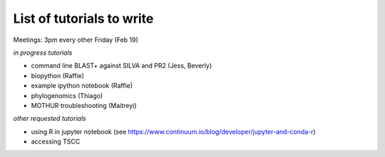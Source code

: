 List of tutorials to write
============================

Meetings: 3pm every other Friday (Feb 19)

*in progress tutorials*

- command line BLAST+ against SILVA and PR2 (Jess, Beverly)
- biopython (Raffie)
- example ipython notebook (Raffie)
- phylogenomics (Thiago)
- MOTHUR troubleshooting (Maitreyi)

*other requested tutorials*

- using R in jupyter notebook (see https://www.continuum.io/blog/developer/jupyter-and-conda-r)
- accessing TSCC
